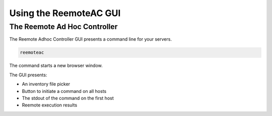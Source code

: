 Using the ReemoteAC GUI
=======================

The Reemote Ad Hoc Controller
-----------------------------


The Reemote Adhoc Controller GUI presents a command line for your servers.

.. code-block:: bash

    reemoteac

The command starts a new browser window.

.. image:: adhoc_controller.png
   :width: 100%
   :align: center
   :alt: Adhoc Controller GUI Demo Screenshot

The GUI presents:

* An inventory file picker
* Button to initiate a command on all hosts
* The stdout of the command on the first host
* Reemote execution results